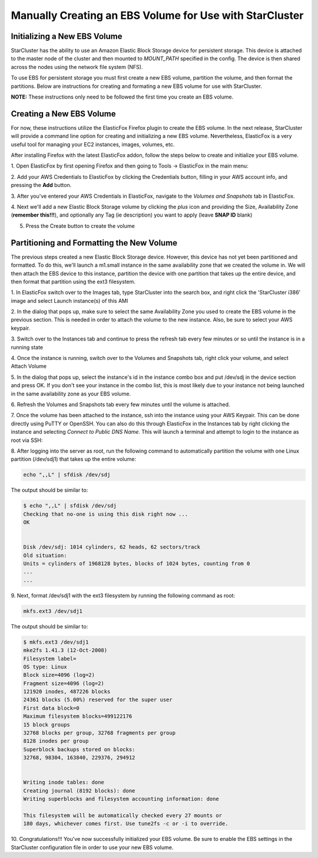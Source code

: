 Manually Creating an EBS Volume for Use with StarCluster
========================================================
Initializing a New EBS Volume
-----------------------------
StarCluster has the ability to use an Amazon Elastic Block Storage device for 
persistent storage. This device is attached to the master node of the cluster and
then mounted to *MOUNT_PATH* specified in the config.  The device is then shared 
across the nodes using the network file system (NFS).

To use EBS for persistent storage you must first create a new EBS volume, 
partition the volume, and then format the partitions. Below are instructions 
for creating and formating a new EBS volume for use with StarCluster.

**NOTE:** These instructions only need to be followed the first time you create 
an EBS volume.

Creating a New EBS Volume
-------------------------
For now, these instructions utilize the ElasticFox Firefox plugin to create 
the EBS volume. In the next release, StarCluster will provide a command line 
option for creating and initializing a new EBS volume. Nevertheless, ElasticFox 
is a very useful tool for managing your EC2 instances, images, volumes, etc.

After installing Firefox with the latest ElasticFox addon, follow the steps 
below to create and initialize your EBS volume.

1. Open ElasticFox by first opening Firefox and then going to Tools -> ElasticFox 
in the main menu: 

.. image:: _static/openelasticfox.png 

2. Add your AWS Credentials to ElasticFox by clicking the Credentials button, 
filling in your AWS account info, and pressing the **Add** button. 

.. image:: _static/setupaccount.png 

3. After you've entered your AWS Credentials in ElasticFox, navigate to the 
*Volumes and Snapshots* tab in ElasticFox.

.. image:: _static/volumesandsnapshots.png 

4. Next we'll add a new Elastic Block Storage volume by clicking the *plus* icon and 
providing the Size, Availability Zone (**remember this!!!**), and optionally any 
Tag (ie description) you want to apply (leave **SNAP ID** blank)

.. image:: _static/createvolume.png 

5. Press the Create button to create the volume

Partitioning and Formatting the New Volume
------------------------------------------
The previous steps created a new Elastic Block Storage device. However, this device 
has not yet been partitioned and formatted. To do this, we'll launch a m1.small instance 
in the same availability zone that we created the volume in. We will then attach the EBS 
device to this instance, partition the device with one partition that takes up the entire 
device, and then format that partition using the ext3 filesystem.

1. In ElasticFox switch over to the Images tab, type StarCluster into the search 
box, and right click the 'StarCluster i386' image and select Launch instance(s) 
of this AMI 

.. image:: _static/launchstarclusterami.png

2. In the dialog that pops up, make sure to select the same Availability Zone you 
used to create the EBS volume in the previous section. This is needed in order to 
attach the volume to the new instance. Also, be sure to select your AWS keypair.

.. image:: _static/launchinstancedialog.png

3. Switch over to the Instances tab and continue to press the refresh tab every 
few minutes or so until the instance is in a running state 

.. image:: _static/runninginstance.png

4. Once the instance is running, switch over to the Volumes and Snapshots tab, 
right click your volume, and select Attach Volume

.. image:: _static/attachvolume.png

5. In the dialog that pops up, select the instance's id in the instance combo box 
and put /dev/sdj in the device section and press OK. If you don't see your instance 
in the combo list, this is most likely due to your instance not being launched in the 
same availability zone as your EBS volume. 

.. image:: _static/attachdialog.png

6. Refresh the Volumes and Snapshots tab every few minutes until the volume is 
attached.

7. Once the volume has been attached to the instance, ssh into the instance using 
your AWS Keypair. This can be done directly using PuTTY or OpenSSH. You can also 
do this through ElasticFox in the Instances tab by right clicking the instance and 
selecting *Connect to Public DNS Name*. This will launch a terminal and attempt to 
login to the instance as root via SSH: 

.. image:: _static/connecttoinstance.png

8. After logging into the server as root, run the following command to 
automatically partition the volume with one Linux partition (/dev/sdj1) that takes
up the entire volume:

.. code-block:: none

        echo ",,L" | sfdisk /dev/sdj

The output should be similar to:

.. code-block:: none

        $ echo ",,L" | sfdisk /dev/sdj
        Checking that no-one is using this disk right now ...
        OK


        Disk /dev/sdj: 1014 cylinders, 62 heads, 62 sectors/track
        Old situation:
        Units = cylinders of 1968128 bytes, blocks of 1024 bytes, counting from 0
        ...
        ...

9. Next, format /dev/sdj1 with the ext3 filesystem by running the following 
command as root:

.. code-block:: none

        mkfs.ext3 /dev/sdj1

The output should be similar to:

.. code-block:: none

        $ mkfs.ext3 /dev/sdj1
        mke2fs 1.41.3 (12-Oct-2008)
        Filesystem label=
        OS type: Linux
        Block size=4096 (log=2)
        Fragment size=4096 (log=2)
        121920 inodes, 487226 blocks
        24361 blocks (5.00%) reserved for the super user
        First data block=0
        Maximum filesystem blocks=499122176
        15 block groups
        32768 blocks per group, 32768 fragments per group
        8128 inodes per group
        Superblock backups stored on blocks:
        32768, 98304, 163840, 229376, 294912


        Writing inode tables: done
        Creating journal (8192 blocks): done
        Writing superblocks and filesystem accounting information: done

        This filesystem will be automatically checked every 27 mounts or
        180 days, whichever comes first. Use tune2fs -c or -i to override.

10. Congratulations!!! You've now successfully initialized your EBS volume. Be 
sure to enable the EBS settings in the StarCluster configuration file in order 
to use your new EBS volume.
